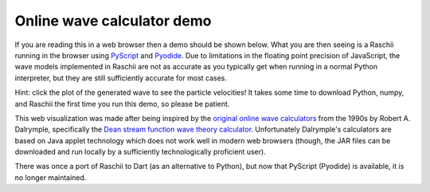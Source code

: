 ===========================
Online wave calculator demo
===========================

If you are reading this in a web browser then a demo should be shown below.
What you are then seeing is a Raschii running in the browser using
`PyScript <https://pyscript.net/>`_ and `Pyodide <https://pyodide.org/>`_.
Due to limitations in the floating point precision of JavaScript, the
wave models implemented in Raschii are not as accurate as you typically
get when running in a normal Python interpreter, but they are still
sufficiently accurate for most cases.

.. raw:: html
    
    <iframe src="./_static/raschii_pyscript.html" height="1000px" width="100%"></iframe>

Hint: click the plot of the generated wave to see the particle velocities!
It takes some time to download Python, numpy, and Raschii the first time
you run this demo, so please be patient.

This web visualization was made after being inspired by the `original online
wave calculators <http://www.coastal.udel.edu/faculty/rad/>`_ from the 1990s by 
Robert A. Dalrymple, specifically the `Dean stream function wave theory 
calculator <http://www.coastal.udel.edu/faculty/rad/streamless.html>`_.
Unfortunately Dalrymple's calculators are based on Java applet technology which
does not work well in modern web browsers (though, the JAR files can be 
downloaded and run locally by a sufficiently technologically proficient user).

There was once a port of Raschii to Dart (as an alternative to Python), but now
that PyScript (Pyodide) is available, it is no longer maintained.
